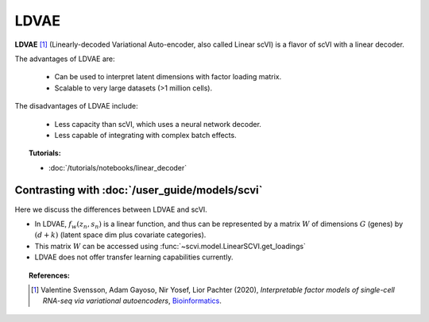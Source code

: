 ======
LDVAE
======

**LDVAE** [#ref1]_ (Linearly-decoded Variational Auto-encoder, also called Linear scVI)
is a flavor of scVI with a linear decoder.

The advantages of LDVAE are:

    + Can be used to interpret latent dimensions with factor loading matrix.

    + Scalable to very large datasets (>1 million cells).

The disadvantages of LDVAE include:

    + Less capacity than scVI, which uses a neural network decoder.

    + Less capable of integrating with complex batch effects.


.. topic:: Tutorials:

 - :doc:`/tutorials/notebooks/linear_decoder`


Contrasting with :doc:`/user_guide/models/scvi`
================================================

Here we discuss the differences between LDVAE and scVI.

- In LDVAE, :math:`f_w(z_n, s_n)` is a linear function, and thus can be represented by a matrix :math:`W` of dimensions :math:`G` (genes) by :math:`(d + k)` (latent space dim plus covariate categories).
- This matrix :math:`W` can be accessed using :func:`~scvi.model.LinearSCVI.get_loadings`
- LDVAE does not offer transfer learning capabilities currently.

.. topic:: References:

   .. [#ref1] Valentine Svensson, Adam Gayoso, Nir Yosef, Lior Pachter (2020),
        *Interpretable factor models of single-cell RNA-seq via variational autoencoders*,
        `Bioinformatics <https://academic.oup.com/bioinformatics/article/36/11/3418/5807606>`__.

